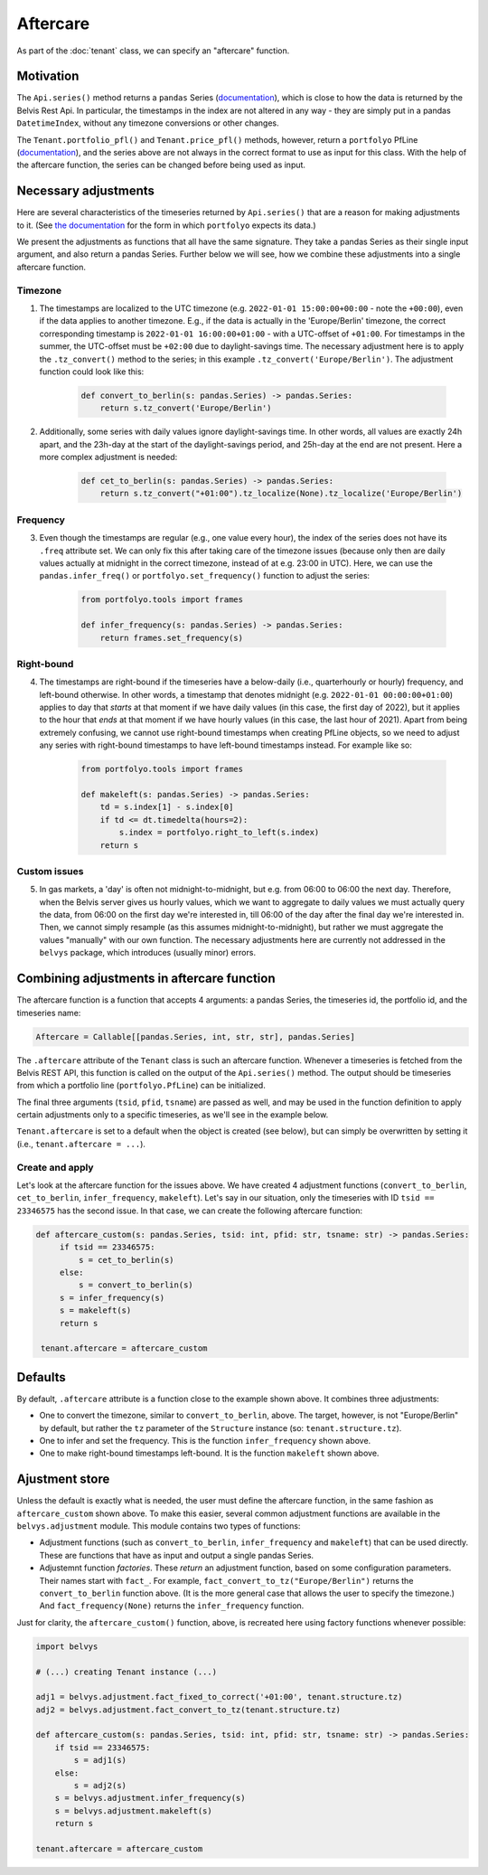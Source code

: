 =========
Aftercare
=========

As part of the :doc:`tenant` class, we can specify an "aftercare" function.

----------
Motivation
----------

The ``Api.series()`` method returns a ``pandas`` Series (`documentation <https://pandas.pydata.org/docs/reference/api/pandas.Series.html>`_), which is close to how the data is returned by the Belvis Rest Api. In particular, the timestamps in the index are not altered in any way - they are simply put in a pandas ``DatetimeIndex``, without any timezone conversions or other changes.

The ``Tenant.portfolio_pfl()`` and ``Tenant.price_pfl()`` methods, however, return a ``portfolyo`` PfLine (`documentation <https://portfolyo.readthedocs.io/en/latest/core/pfline.html>`_), and the series above are not always in the correct format to use as input for this class. With the help of the aftercare function, the series can be changed before being used as input.

---------------------
Necessary adjustments
---------------------

Here are several characteristics of the timeseries returned by ``Api.series()`` that are a reason for making adjustments to it. (See `the documentation <https://portfolyo.readthedocs.io/en/latest/specialized_topics/dataprep.html>`_ for the form in which ``portfolyo`` expects its data.)

We present the adjustments as functions that all have the same signature. They take a pandas Series as their single input argument, and also return a pandas Series. Further below we will see, how we combine these adjustments into a single aftercare function. 

Timezone
--------

1. The timestamps are localized to the UTC timezone (e.g. ``2022-01-01 15:00:00+00:00`` - note the ``+00:00``), even if the data applies to another timezone. E.g., if the data is actually in the 'Europe/Berlin' timezone, the correct corresponding timestamp is ``2022-01-01 16:00:00+01:00`` - with a UTC-offset of ``+01:00``. For timestamps in the summer, the UTC-offset must be ``+02:00`` due to daylight-savings time. The necessary adjustment here is to apply the ``.tz_convert()`` method to the series; in this example ``.tz_convert('Europe/Berlin')``. The adjustment function could look like this:

    .. code-block:: python

        def convert_to_berlin(s: pandas.Series) -> pandas.Series:
            return s.tz_convert('Europe/Berlin')


2. Additionally, some series with daily values ignore daylight-savings time. In other words, all values are exactly 24h apart, and the 23h-day at the start of the daylight-savings period, and 25h-day at the end are not present. Here a more complex adjustment is needed:

    .. code-block:: python

        def cet_to_berlin(s: pandas.Series) -> pandas.Series:
            return s.tz_convert("+01:00").tz_localize(None).tz_localize('Europe/Berlin')

Frequency
---------

3. Even though the timestamps are regular (e.g., one value every hour), the index of the series does not have its ``.freq`` attribute set. We can only fix this after taking care of the timezone issues (because only then are daily values actually at midnight in the correct timezone, instead of at e.g. 23:00 in UTC). Here, we can use the ``pandas.infer_freq()`` or ``portfolyo.set_frequency()`` function to adjust the series:

    .. code-block:: python

        from portfolyo.tools import frames

        def infer_frequency(s: pandas.Series) -> pandas.Series:
            return frames.set_frequency(s)  

Right-bound
-----------

4. The timestamps are right-bound if the timeseries have a below-daily (i.e., quarterhourly or hourly) frequency, and left-bound otherwise. In other words, a timestamp that denotes midnight (e.g. ``2022-01-01 00:00:00+01:00``) applies to day that *starts* at that moment if we have daily values (in this case, the first day of 2022), but it applies to the hour that *ends* at that moment if we have hourly values (in this case, the last hour of 2021). Apart from being extremely confusing, we cannot use right-bound timestamps when creating PfLine objects, so we need to adjust any series with right-bound timestamps to have left-bound timestamps instead. For example like so:

    .. code-block:: python

        from portfolyo.tools import frames

        def makeleft(s: pandas.Series) -> pandas.Series:
            td = s.index[1] - s.index[0]
            if td <= dt.timedelta(hours=2):
                s.index = portfolyo.right_to_left(s.index)
            return s

Custom issues
-------------

5. In gas markets, a 'day' is often not midnight-to-midnight, but e.g. from 06:00 to 06:00 the next day. Therefore, when the Belvis server gives us hourly values, which we want to aggregate to daily values we must actually query the data, from 06:00 on the first day we're interested in, till 06:00 of the day after the final day we're interested in. Then, we cannot simply resample (as this assumes midnight-to-midnight), but rather we must aggregate the values "manually" with our own function. The necessary adjustments here are currently not addressed in the ``belvys`` package, which introduces (usually minor) errors.

-------------------------------------------
Combining adjustments in aftercare function
-------------------------------------------

The aftercare function is a function that accepts 4 arguments: a pandas Series, the timeseries id, the portfolio id, and the timeseries name:

.. code-block:: python
    
    Aftercare = Callable[[pandas.Series, int, str, str], pandas.Series]

The ``.aftercare`` attribute of the ``Tenant`` class is such an aftercare function. Whenever a timeseries is fetched from the Belvis REST API, this function is called on the output of the ``Api.series()`` method. The output should be timeseries from which a portfolio line (``portfolyo.PfLine``) can be initialized.

The final three arguments (``tsid``, ``pfid``, ``tsname``) are passed as well, and may be used in the function definition to apply certain adjustments only to a specific timeseries, as we'll see in the example below.

``Tenant.aftercare`` is set to a default when the object is created (see below), but can simply be overwritten by setting it (i.e., ``tenant.aftercare = ...``).

Create and apply
----------------

Let's look at the aftercare function for the issues above. We have created 4 adjustment functions (``convert_to_berlin``, ``cet_to_berlin``, ``infer_frequency``, ``makeleft``). Let's say in our situation, only the timeseries with ID ``tsid == 23346575`` has the second issue. In that case, we can create the following aftercare function:

.. code-block:: python

   def aftercare_custom(s: pandas.Series, tsid: int, pfid: str, tsname: str) -> pandas.Series:
        if tsid == 23346575:
            s = cet_to_berlin(s)
        else:
            s = convert_to_berlin(s)
        s = infer_frequency(s)
        s = makeleft(s)
        return s

    tenant.aftercare = aftercare_custom

--------
Defaults
--------

By default, ``.aftercare`` attribute is a function close to the example shown above. It combines three adjustments:
  
* One to convert the timezone, similar to ``convert_to_berlin``, above. The target, however, is not "Europe/Berlin" by default, but rather the ``tz`` parameter of the ``Structure`` instance (so: ``tenant.structure.tz``).

* One to infer and set the frequency. This is the function ``infer_frequency`` shown above.

* One to make right-bound timestamps left-bound. It is the function ``makeleft`` shown above.

---------------
Ajustment store
---------------

Unless the default is exactly what is needed, the user must define the aftercare function, in the same fashion as ``aftercare_custom`` shown above. To make this easier, several common adjustment functions are available in the ``belvys.adjustment`` module. This module contains two types of functions:

* Adjustment functions (such as ``convert_to_berlin``, ``infer_frequency`` and ``makeleft``) that can be used directly. These are functions that have as input and output a single pandas Series.

* Adjustemnt function *factories*. These *return* an adjustment function, based on some configuration parameters. Their names start with ``fact_``. For example, ``fact_convert_to_tz("Europe/Berlin")`` returns the ``convert_to_berlin`` function above. (It is the more general case that allows the user to specify the timezone.) And ``fact_frequency(None)`` returns the ``infer_frequency`` function. 

Just for clarity, the ``aftercare_custom()`` function, above, is recreated here using factory functions whenever possible:

.. code-block:: python

    import belvys

    # (...) creating Tenant instance (...)

    adj1 = belvys.adjustment.fact_fixed_to_correct('+01:00', tenant.structure.tz)
    adj2 = belvys.adjustment.fact_convert_to_tz(tenant.structure.tz)

    def aftercare_custom(s: pandas.Series, tsid: int, pfid: str, tsname: str) -> pandas.Series:
        if tsid == 23346575:
            s = adj1(s)
        else:
            s = adj2(s)
        s = belvys.adjustment.infer_frequency(s)
        s = belvys.adjustment.makeleft(s)
        return s

    tenant.aftercare = aftercare_custom